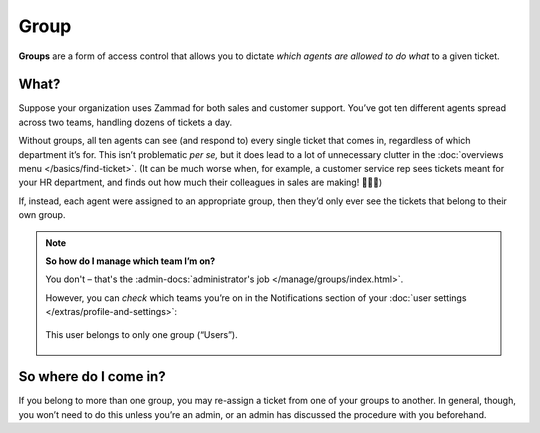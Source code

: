 Group
=====

**Groups** are a form of access control
that allows you to dictate *which agents are allowed to do what*
to a given ticket.

What?
^^^^^

Suppose your organization uses Zammad for both sales and customer support.
You’ve got ten different agents spread across two teams,
handling dozens of tickets a day.

Without groups,
all ten agents can see (and respond to) every single ticket that comes in,
regardless of which department it’s for.
This isn’t problematic *per se,*
but it does lead to a lot of unnecessary clutter
in the :doc:`overviews menu </basics/find-ticket>`.
(It can be much worse when, for example,
a customer service rep sees tickets meant for your HR department,
and finds out how much their colleagues in sales are making! 💸💸💸)

If, instead, each agent were assigned to an appropriate group,
then they’d only ever see the tickets that belong to their own group.

.. note:: **So how do I manage which team I’m on?**

   You don't – that's the
   :admin-docs:`administrator's job </manage/groups/index.html>`.

   However, you can *check* which teams you’re on
   in the Notifications section of
   your :doc:`user settings </extras/profile-and-settings>`:

   .. figure:: /images/basics/service-ticket/settings/group-user-list.png
      :alt: Profile > Notifications menu
      :align: center
      :scale: 70%

      This user belongs to only one group (“Users”).

So where do I come in?
^^^^^^^^^^^^^^^^^^^^^^

If you belong to more than one group,
you may re-assign a ticket from one of your groups to another.
In general, though, you won’t need to do this unless you’re an admin,
or an admin has discussed the procedure with you beforehand.
